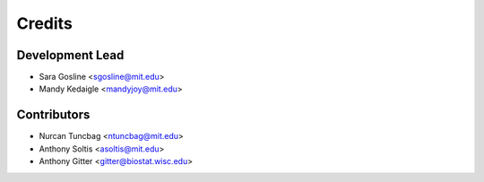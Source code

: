 =======
Credits
=======

Development Lead
----------------

* Sara Gosline <sgosline@mit.edu>
* Mandy Kedaigle <mandyjoy@mit.edu>

Contributors
------------
* Nurcan Tuncbag <ntuncbag@mit.edu>
* Anthony Soltis <asoltis@mit.edu>
* Anthony Gitter <gitter@biostat.wisc.edu>

 
